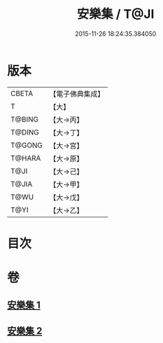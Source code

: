 #+TITLE: 安樂集 / T@JI
#+DATE: 2015-11-26 18:24:35.384050
* 版本
 |     CBETA|【電子佛典集成】|
 |         T|【大】     |
 |    T@BING|【大→丙】   |
 |    T@DING|【大→丁】   |
 |    T@GONG|【大→宮】   |
 |    T@HARA|【大→原】   |
 |      T@JI|【大→己】   |
 |     T@JIA|【大→甲】   |
 |      T@WU|【大→戊】   |
 |      T@YI|【大→乙】   |

* 目次
* 卷
** [[file:KR6p0037_001.txt][安樂集 1]]
** [[file:KR6p0037_002.txt][安樂集 2]]

